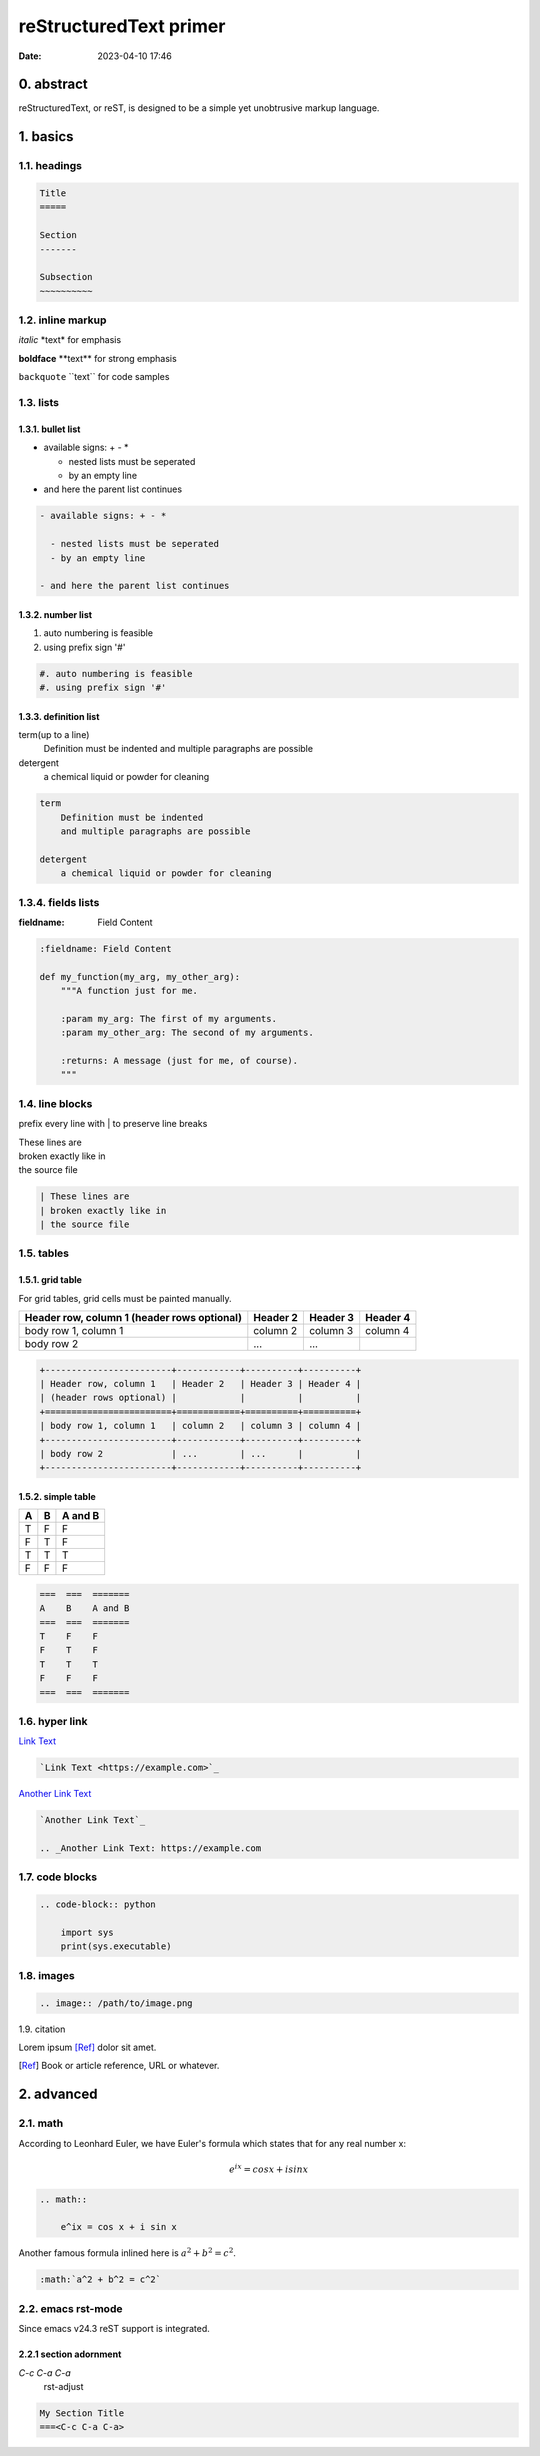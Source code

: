 reStructuredText primer
#######################
:date: 2023-04-10 17:46

0. abstract
===========

reStructuredText, or reST, is designed to be a simple yet unobtrusive markup
language.


1. basics
=========

1.1. headings
-------------

.. code-block:: rst

    Title
    =====

    Section
    -------

    Subsection
    ~~~~~~~~~~

1.2. inline markup
------------------

*italic* \*text\* for emphasis

**boldface** \*\*text\*\* for strong emphasis

``backquote`` \`\`text\`\` for code samples

1.3. lists
----------

1.3.1. bullet list
~~~~~~~~~~~~~~~~~~

- available signs: + - *

  - nested lists must be seperated
  - by an empty line

- and here the parent list continues
  
.. code-block:: rst

  - available signs: + - *

    - nested lists must be seperated
    - by an empty line

  - and here the parent list continues

1.3.2. number list
~~~~~~~~~~~~~~~~~~

#. auto numbering is feasible
#. using prefix sign '#'

.. code-block:: rst

    #. auto numbering is feasible
    #. using prefix sign '#'

1.3.3. definition list
~~~~~~~~~~~~~~~~~~~~~~

term(up to a line)
    Definition must be indented
    and multiple paragraphs are possible

detergent
    a chemical liquid or powder for cleaning

.. code-block:: rst

    term
        Definition must be indented
        and multiple paragraphs are possible

    detergent
        a chemical liquid or powder for cleaning

1.3.4. fields lists
-------------------

:fieldname: Field Content

.. code-block:: rst

    :fieldname: Field Content

    def my_function(my_arg, my_other_arg):
        """A function just for me.

        :param my_arg: The first of my arguments.
        :param my_other_arg: The second of my arguments.

        :returns: A message (just for me, of course).
        """


1.4. line blocks
---------------------

prefix every line with | to preserve line breaks

| These lines are
| broken exactly like in
| the source file

.. code-block:: rst
    
    | These lines are
    | broken exactly like in
    | the source file

1.5. tables
-----------

1.5.1. grid table
~~~~~~~~~~~~~~~~~

For grid tables, grid cells must be painted manually.

+------------------------+------------+----------+----------+
| Header row, column 1   | Header 2   | Header 3 | Header 4 |
| (header rows optional) |            |          |          |
+========================+============+==========+==========+
| body row 1, column 1   | column 2   | column 3 | column 4 |
+------------------------+------------+----------+----------+
| body row 2             | ...        | ...      |          |
+------------------------+------------+----------+----------+

.. code-block:: rst

    +------------------------+------------+----------+----------+
    | Header row, column 1   | Header 2   | Header 3 | Header 4 |
    | (header rows optional) |            |          |          |
    +========================+============+==========+==========+
    | body row 1, column 1   | column 2   | column 3 | column 4 |
    +------------------------+------------+----------+----------+
    | body row 2             | ...        | ...      |          |
    +------------------------+------------+----------+----------+


1.5.2. simple table
~~~~~~~~~~~~~~~~~~~

===  ===  =======
A    B    A and B
===  ===  =======
T    F    F
F    T    F
T    T    T
F    F    F
===  ===  =======

.. code-block:: rst

    ===  ===  =======
    A    B    A and B
    ===  ===  =======
    T    F    F
    F    T    F
    T    T    T
    F    F    F
    ===  ===  =======

1.6. hyper link
---------------

`Link Text <https://example.com>`_

.. code-block:: rst

    `Link Text <https://example.com>`_

`Another Link Text`_

.. _Another Link Text: https://example.com

.. code-block:: rst

    `Another Link Text`_

    .. _Another Link Text: https://example.com

1.7. code blocks
----------------

.. code-block:: rst

    .. code-block:: python

        import sys
        print(sys.executable)

1.8. images
-----------

.. image:: /files/MNIST-with-LeNet/output1.png

.. code-block:: rst

    .. image:: /path/to/image.png

1.9. citation

Lorem ipsum [Ref]_ dolor sit amet.

.. [Ref] Book or article reference, URL or whatever.


2. advanced
===========

2.1. math
---------

According to Leonhard Euler, we have Euler's formula which states that
for any real number x:

    .. math::

        e^ix = cos x + i sin x

.. code-block:: rst

    .. math::

        e^ix = cos x + i sin x

Another famous formula inlined here is :math:`a^2 + b^2 = c^2`.

.. code-block:: rst

    :math:`a^2 + b^2 = c^2`

2.2. emacs rst-mode
-------------------

Since emacs v24.3 reST support is integrated.

2.2.1 section adornment
~~~~~~~~~~~~~~~~~~~~~~~

*C-c C-a C-a*
    rst-adjust


.. code-block:: rst

		My Section Title
		===<C-c C-a C-a>
		
